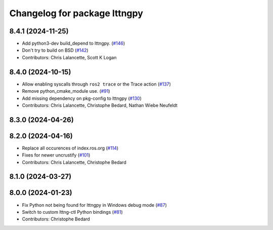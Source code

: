 ^^^^^^^^^^^^^^^^^^^^^^^^^^^^^
Changelog for package lttngpy
^^^^^^^^^^^^^^^^^^^^^^^^^^^^^

8.4.1 (2024-11-25)
------------------
* Add python3-dev build_depend to lttngpy. (`#146 <https://github.com/ros2/ros2_tracing/issues/146>`_)
* Don't try to build on BSD (`#142 <https://github.com/ros2/ros2_tracing/issues/142>`_)
* Contributors: Chris Lalancette, Scott K Logan

8.4.0 (2024-10-15)
------------------
* Allow enabling syscalls through ``ros2 trace`` or the Trace action (`#137 <https://github.com/ros2/ros2_tracing/issues/137>`_)
* Remove python_cmake_module use. (`#91 <https://github.com/ros2/ros2_tracing/issues/91>`_)
* Add missing dependency on pkg-config to lttngpy (`#130 <https://github.com/ros2/ros2_tracing/issues/130>`_)
* Contributors: Chris Lalancette, Christophe Bedard, Nathan Wiebe Neufeldt

8.3.0 (2024-04-26)
------------------

8.2.0 (2024-04-16)
------------------
* Replace all occurences of index.ros.org (`#114 <https://github.com/ros2/ros2_tracing/issues/114>`_)
* Fixes for newer uncrustify (`#101 <https://github.com/ros2/ros2_tracing/issues/101>`_)
* Contributors: Chris Lalancette, Christophe Bedard

8.1.0 (2024-03-27)
------------------

8.0.0 (2024-01-23)
------------------
* Fix Python not being found for lttngpy in Windows debug mode (`#87 <https://github.com/ros2/ros2_tracing/issues/87>`_)
* Switch to custom lttng-ctl Python bindings (`#81 <https://github.com/ros2/ros2_tracing/issues/81>`_)
* Contributors: Christophe Bedard
